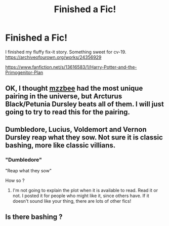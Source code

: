 #+TITLE: Finished a Fic!

* Finished a Fic!
:PROPERTIES:
:Author: nightmelody835
:Score: 4
:DateUnix: 1607290330.0
:DateShort: 2020-Dec-07
:FlairText: Self-Promotion
:END:
I finished my fluffy fix-it story. Something sweet for cv-19.\\
[[https://archiveofourown.org/works/24356929]]

[[https://www.fanfiction.net/s/13616583/1/Harry-Potter-and-the-Primogenitor-Plan]]


** OK, I thought [[https://archiveofourown.org/users/mzzbee/pseuds/mzzbee][mzzbee]] had the most unique pairing in the universe, but Arcturus Black/Petunia Dursley beats all of them. I will just going to try to read this for the pairing.
:PROPERTIES:
:Author: ceplma
:Score: 3
:DateUnix: 1607303611.0
:DateShort: 2020-Dec-07
:END:


** Dumbledore, Lucius, Voldemort and Vernon Dursley reap what they sow. Not sure it is classic bashing, more like classic villians.
:PROPERTIES:
:Author: nightmelody835
:Score: 1
:DateUnix: 1607291528.0
:DateShort: 2020-Dec-07
:END:

*** "Dumbledore"

"Reap what they sow"

How so ?
:PROPERTIES:
:Author: Bleepbloopbotz2
:Score: 2
:DateUnix: 1607292064.0
:DateShort: 2020-Dec-07
:END:

**** I'm not going to explain the plot when it is available to read. Read it or not. I posted it for people who might like it, since others have. If it doesn't sound like your thing, there are lots of other fics!
:PROPERTIES:
:Author: nightmelody835
:Score: 1
:DateUnix: 1607319100.0
:DateShort: 2020-Dec-07
:END:


** Is there bashing ?
:PROPERTIES:
:Score: 0
:DateUnix: 1607291229.0
:DateShort: 2020-Dec-07
:END:
